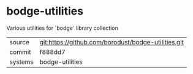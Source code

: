 * bodge-utilities

Various utilities for `bodge` library collection

|---------+-----------------------------------------------------|
| source  | git:https://github.com/borodust/bodge-utilities.git |
| commit  | f888dd7                                             |
| systems | bodge-utilities                                     |
|---------+-----------------------------------------------------|
